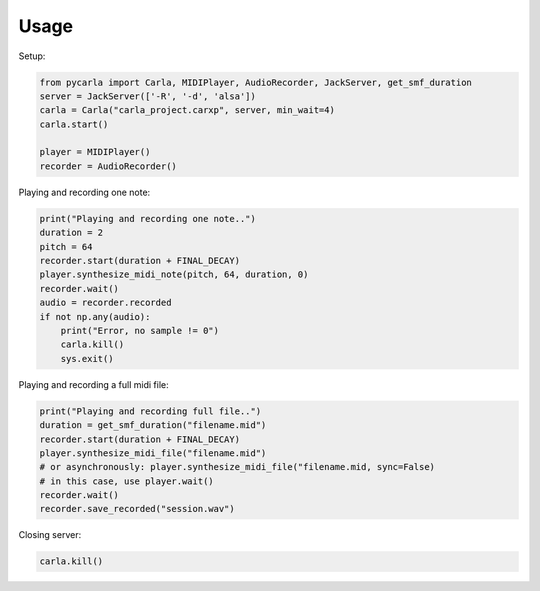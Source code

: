 Usage
-----

Setup:

.. code-block:: python

   from pycarla import Carla, MIDIPlayer, AudioRecorder, JackServer, get_smf_duration
   server = JackServer(['-R', '-d', 'alsa'])
   carla = Carla("carla_project.carxp", server, min_wait=4)
   carla.start()

   player = MIDIPlayer()
   recorder = AudioRecorder()

Playing and recording one note:

.. code-block:: python 

    print("Playing and recording one note..")
    duration = 2
    pitch = 64
    recorder.start(duration + FINAL_DECAY)
    player.synthesize_midi_note(pitch, 64, duration, 0)
    recorder.wait()
    audio = recorder.recorded
    if not np.any(audio):
        print("Error, no sample != 0")
        carla.kill()
        sys.exit()

Playing and recording a full midi file:

.. code-block:: python

    print("Playing and recording full file..")
    duration = get_smf_duration("filename.mid")
    recorder.start(duration + FINAL_DECAY)
    player.synthesize_midi_file("filename.mid")
    # or asynchronously: player.synthesize_midi_file("filename.mid, sync=False)
    # in this case, use player.wait()
    recorder.wait()
    recorder.save_recorded("session.wav")

Closing server:

.. code-block:: python

    carla.kill()

